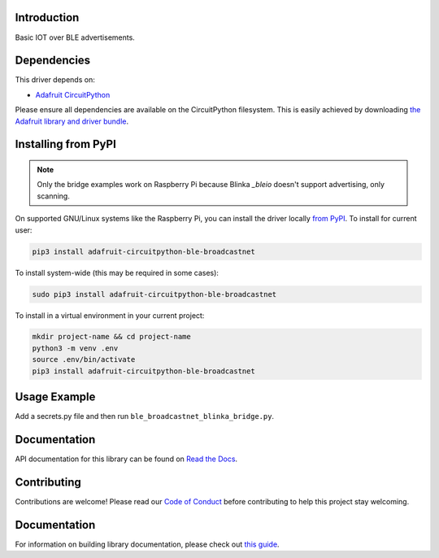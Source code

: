 Introduction
============

.. image:: https://readthedocs.org/projects/adafruit-circuitpython-ble_broadcastnet/badge/?version=latest
    :target: https://docs.circuitpython.org/projects/ble_broadcastnet/en/latest/
    :alt: Documentation Status

.. image:: https://img.shields.io/discord/327254708534116352.svg
    :target: https://adafru.it/discord
    :alt: Discord

.. image:: https://github.com/adafruit/Adafruit_CircuitPython_BLE_BroadcastNet/workflows/Build%20CI/badge.svg
    :target: https://github.com/adafruit/Adafruit_CircuitPython_BLE_BroadcastNet/actions
    :alt: Build Status

Basic IOT over BLE advertisements.


Dependencies
=============
This driver depends on:

* `Adafruit CircuitPython <https://github.com/adafruit/circuitpython>`_

Please ensure all dependencies are available on the CircuitPython filesystem.
This is easily achieved by downloading
`the Adafruit library and driver bundle <https://circuitpython.org/libraries>`_.

Installing from PyPI
=====================
.. note:: Only the bridge examples work on Raspberry Pi because Blinka `_bleio` doesn't support
    advertising, only scanning.

On supported GNU/Linux systems like the Raspberry Pi, you can install the driver locally `from
PyPI <https://pypi.org/project/adafruit-circuitpython-ble_broadcastnet/>`_. To install for current user:

.. code-block:: shell

    pip3 install adafruit-circuitpython-ble-broadcastnet

To install system-wide (this may be required in some cases):

.. code-block:: shell

    sudo pip3 install adafruit-circuitpython-ble-broadcastnet

To install in a virtual environment in your current project:

.. code-block:: shell

    mkdir project-name && cd project-name
    python3 -m venv .env
    source .env/bin/activate
    pip3 install adafruit-circuitpython-ble-broadcastnet

Usage Example
=============

Add a secrets.py file and then run ``ble_broadcastnet_blinka_bridge.py``.

Documentation
=============

API documentation for this library can be found on `Read the Docs <https://docs.circuitpython.org/projects/ble_broadcastnet/en/latest/>`_.

Contributing
============

Contributions are welcome! Please read our `Code of Conduct
<https://github.com/adafruit/Adafruit_CircuitPython_BLE_BroadcastNet/blob/main/CODE_OF_CONDUCT.md>`_
before contributing to help this project stay welcoming.

Documentation
=============

For information on building library documentation, please check out `this guide <https://learn.adafruit.com/creating-and-sharing-a-circuitpython-library/sharing-our-docs-on-readthedocs#sphinx-5-1>`_.
